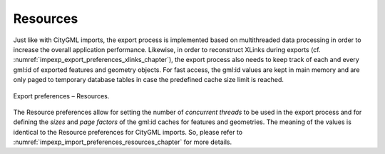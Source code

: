 .. _impexp_export_preferences_resources_chapter:

Resources
^^^^^^^^^

Just like with CityGML imports, the export process is implemented based
on multithreaded data processing in order to increase the overall
application performance. Likewise, in order to reconstruct XLinks during
exports (cf. :numref:`impexp_export_preferences_xlinks_chapter`),
the export process also needs to keep
track of each and every gml:id of exported features and geometry
objects. For fast access, the gml:id values are kept in main memory and
are only paged to temporary database tables in case the predefined cache
size limit is reached.

.. figure:: /media/impexp_export_preferences_resources_fig.png
   :name: impexp_export_preferences_resources_fig
   :align: center

   Export preferences – Resources.

The Resource preferences allow for setting the number of *concurrent
threads* to be used in the export process and for defining the *sizes*
and *page factors* of the gml:id caches for features and geometries. The
meaning of the values is identical to the Resource preferences for
CityGML imports. So, please refer to
:numref:`impexp_import_preferences_resources_chapter` for more details.
